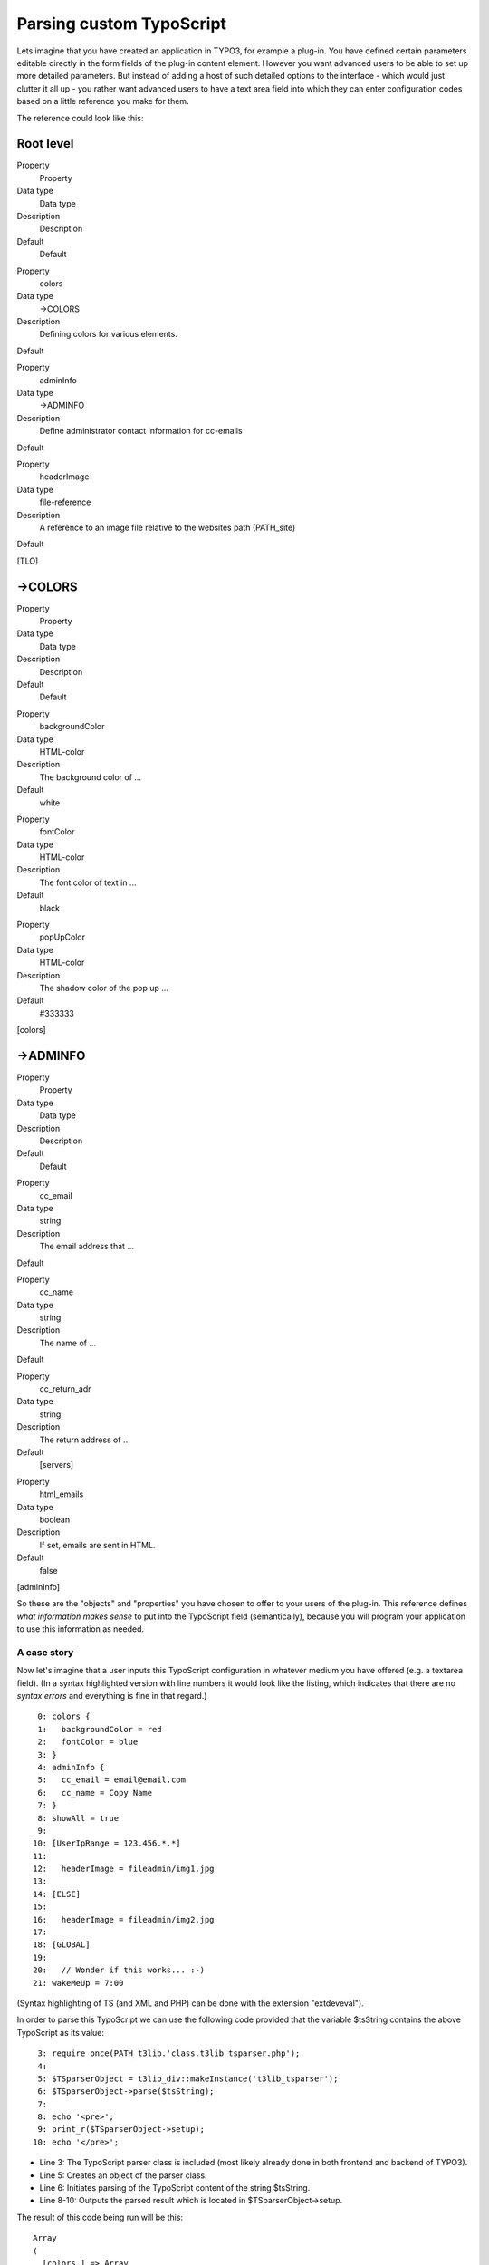 ﻿

.. ==================================================
.. FOR YOUR INFORMATION
.. --------------------------------------------------
.. -*- coding: utf-8 -*- with BOM.

.. ==================================================
.. DEFINE SOME TEXTROLES
.. --------------------------------------------------
.. role::   underline
.. role::   typoscript(code)
.. role::   ts(typoscript)
   :class:  typoscript
.. role::   php(code)


Parsing custom TypoScript
^^^^^^^^^^^^^^^^^^^^^^^^^

Lets imagine that you have created an application in TYPO3, for
example a plug-in. You have defined certain parameters editable
directly in the form fields of the plug-in content element. However
you want advanced users to be able to set up more detailed parameters.
But instead of adding a host of such detailed options to the interface
- which would just clutter it all up - you rather want advanced users
to have a text area field into which they can enter configuration
codes based on a little reference you make for them.

The reference could look like this:


Root level
""""""""""

.. ### BEGIN~OF~TABLE ###

.. container:: table-row

   Property
         Property
   
   Data type
         Data type
   
   Description
         Description
   
   Default
         Default


.. container:: table-row

   Property
         colors
   
   Data type
         ->COLORS
   
   Description
         Defining colors for various elements.
   
   Default


.. container:: table-row

   Property
         adminInfo
   
   Data type
         ->ADMINFO
   
   Description
         Define administrator contact information for cc-emails
   
   Default


.. container:: table-row

   Property
         headerImage
   
   Data type
         file-reference
   
   Description
         A reference to an image file relative to the websites path
         (PATH\_site)
   
   Default


.. ###### END~OF~TABLE ######

[TLO]


->COLORS
""""""""

.. ### BEGIN~OF~TABLE ###

.. container:: table-row

   Property
         Property
   
   Data type
         Data type
   
   Description
         Description
   
   Default
         Default


.. container:: table-row

   Property
         backgroundColor
   
   Data type
         HTML-color
   
   Description
         The background color of ...
   
   Default
         white


.. container:: table-row

   Property
         fontColor
   
   Data type
         HTML-color
   
   Description
         The font color of text in ...
   
   Default
         black


.. container:: table-row

   Property
         popUpColor
   
   Data type
         HTML-color
   
   Description
         The shadow color of the pop up ...
   
   Default
         #333333


.. ###### END~OF~TABLE ######

[colors]


->ADMINFO
"""""""""

.. ### BEGIN~OF~TABLE ###

.. container:: table-row

   Property
         Property
   
   Data type
         Data type
   
   Description
         Description
   
   Default
         Default


.. container:: table-row

   Property
         cc\_email
   
   Data type
         string
   
   Description
         The email address that ...
   
   Default


.. container:: table-row

   Property
         cc\_name
   
   Data type
         string
   
   Description
         The name of ...
   
   Default


.. container:: table-row

   Property
         cc\_return\_adr
   
   Data type
         string
   
   Description
         The return address of ...
   
   Default
         [servers]


.. container:: table-row

   Property
         html\_emails
   
   Data type
         boolean
   
   Description
         If set, emails are sent in HTML.
   
   Default
         false


.. ###### END~OF~TABLE ######

[adminInfo]

So these are the "objects" and "properties" you have chosen to offer
to your users of the plug-in. This reference defines  *what
information makes sense* to put into the TypoScript field
(semantically), because you will program your application to use this
information as needed.


A case story
~~~~~~~~~~~~

Now let's imagine that a user inputs this TypoScript configuration in
whatever medium you have offered (e.g. a textarea field). (In a syntax
highlighted version with line numbers it would look like the listing,
which indicates that there are no  *syntax errors* and everything is
fine in that regard.)

::

      0: colors {
      1:   backgroundColor = red
      2:   fontColor = blue
      3: }
      4: adminInfo {
      5:   cc_email = email@email.com
      6:   cc_name = Copy Name
      7: }
      8: showAll = true
      9: 
     10: [UserIpRange = 123.456.*.*]
     11: 
     12:   headerImage = fileadmin/img1.jpg
     13: 
     14: [ELSE]
     15: 
     16:   headerImage = fileadmin/img2.jpg
     17: 
     18: [GLOBAL]
     19: 
     20:   // Wonder if this works... :-)
     21: wakeMeUp = 7:00

(Syntax highlighting of TS (and XML and PHP) can be done with the
extension "extdeveval").

In order to parse this TypoScript we can use the following code
provided that the variable $tsString contains the above TypoScript as
its value:

::

      3: require_once(PATH_t3lib.'class.t3lib_tsparser.php');
      4: 
      5: $TSparserObject = t3lib_div::makeInstance('t3lib_tsparser');
      6: $TSparserObject->parse($tsString);
      7: 
      8: echo '<pre>';
      9: print_r($TSparserObject->setup);
     10: echo '</pre>';

- Line 3: The TypoScript parser class is included (most likely already
  done in both frontend and backend of TYPO3).

- Line 5: Creates an object of the parser class.

- Line 6: Initiates parsing of the TypoScript content of the string
  $tsString.

- Line 8-10: Outputs the parsed result which is located in
  $TSparserObject->setup.

The result of this code being run will be this:

::

   Array
   (
     [colors.] => Array
     (
       [backgroundColor] => red
       [fontColor] => blue
     )
   
     [adminInfo.] => Array
     (
       [cc_email] => email@email.com
       [cc_name] => Copy Name
     )
   
     [showAll] => true
     [headerImage] => fileadmin/img2.jpg
     [wakeMeUp] => 7:00
   )

Now your application could use this information in a manner like this:

::

   echo '<table bgcolor="'.$TSparserObject->setup['colors.']['backgroundColor'].'">
     <tr>
       <td>
         <font color="'.$TSparserObject->setup['colors.']['fontColor'].'">HELLO WORLD!</font>
       </td>
     </tr>
   </table>';

As you can see some of the TypoScript properties (or  *object paths* )
which are found in the reference tables above are implemented here.
There is not much mystique about this and in fact this is how all
TypoScript is used in its respective contexts;  **TypoScript contains
simply configuration values that make our underlying PHP code act
accordingly - parameters, function arguments, as you please;
TypoScript is an API to instruct an underlying system.**

This also means that now we can begin to meaningfully talk about
invalid information in TypoScript - it is obvious that two properties
are entered in TypoScript but do not make any sense: "showAll" and
"wakeMeUp". Both properties are not defined in the reference tables
and therefore they should neither be implemented in the PHP code of
course. However no errors are issued by the parser since the syntax
used to define those properties is still right. The only problem is
that they are irrelevant; it is like defining a variable in PHP and
then never using it! A waste of time - and probably confusing later.

As noted there exists only the input mode of t3editor to do
"semantics-checking". However, this only works during input, not at a
later time. It might be interesting and very helpful some day if we
had that as well so we could also be warned if we use non-existing
properties (which could just be spelling errors).

